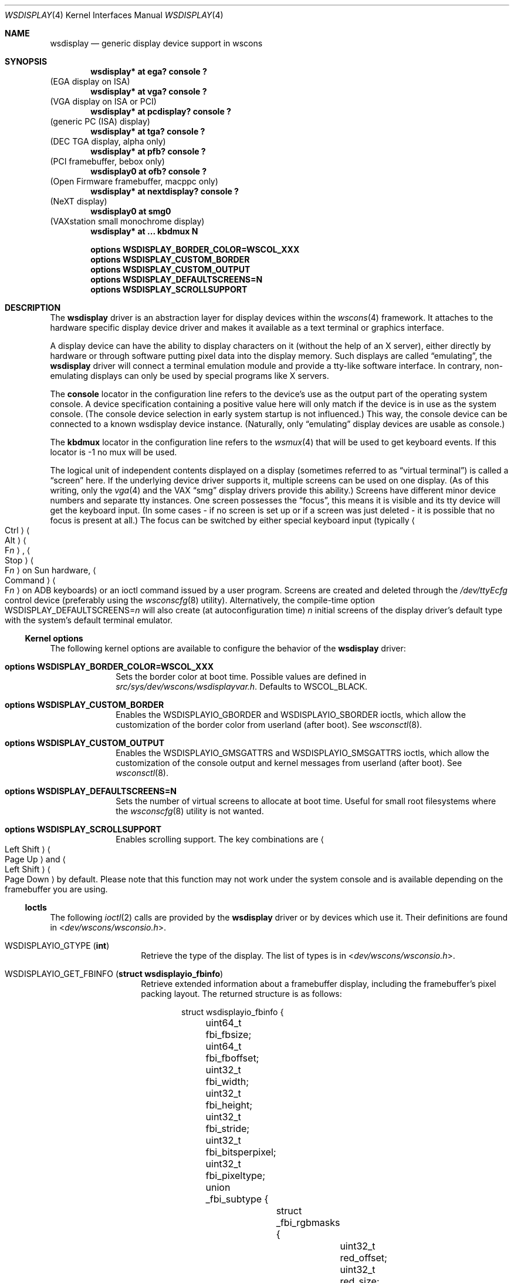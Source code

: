 .\" $NetBSD: wsdisplay.4,v 1.51 2024/09/02 13:41:33 gutteridge Exp $
.\"
.\" Copyright (c) 1999 Matthias Drochner.
.\" Copyright (c) 2002 Ben Harris.
.\" Copyright (c) 2004 Julio M. Merino Vidal.
.\" All rights reserved.
.\"
.\" Redistribution and use in source and binary forms, with or without
.\" modification, are permitted provided that the following conditions
.\" are met:
.\" 1. Redistributions of source code must retain the above copyright
.\"    notice, this list of conditions and the following disclaimer.
.\" 2. Redistributions in binary form must reproduce the above copyright
.\"    notice, this list of conditions and the following disclaimer in the
.\"    documentation and/or other materials provided with the distribution.
.\"
.\" THIS SOFTWARE IS PROVIDED BY THE AUTHOR AND CONTRIBUTORS ``AS IS'' AND
.\" ANY EXPRESS OR IMPLIED WARRANTIES, INCLUDING, BUT NOT LIMITED TO, THE
.\" IMPLIED WARRANTIES OF MERCHANTABILITY AND FITNESS FOR A PARTICULAR PURPOSE
.\" ARE DISCLAIMED.  IN NO EVENT SHALL THE AUTHOR OR CONTRIBUTORS BE LIABLE
.\" FOR ANY DIRECT, INDIRECT, INCIDENTAL, SPECIAL, EXEMPLARY, OR CONSEQUENTIAL
.\" DAMAGES (INCLUDING, BUT NOT LIMITED TO, PROCUREMENT OF SUBSTITUTE GOODS
.\" OR SERVICES; LOSS OF USE, DATA, OR PROFITS; OR BUSINESS INTERRUPTION)
.\" HOWEVER CAUSED AND ON ANY THEORY OF LIABILITY, WHETHER IN CONTRACT, STRICT
.\" LIABILITY, OR TORT (INCLUDING NEGLIGENCE OR OTHERWISE) ARISING IN ANY WAY
.\" OUT OF THE USE OF THIS SOFTWARE, EVEN IF ADVISED OF THE POSSIBILITY OF
.\" SUCH DAMAGE.
.\"
.Dd May 16, 2020
.Dt WSDISPLAY 4
.Os
.Sh NAME
.Nm wsdisplay
.Nd generic display device support in wscons
.Sh SYNOPSIS
.Cd "wsdisplay* at ega? console ?"
(EGA display on ISA)
.Cd "wsdisplay* at vga? console ?"
(VGA display on ISA or PCI)
.Cd "wsdisplay* at pcdisplay? console ?"
(generic PC (ISA) display)
.Cd "wsdisplay* at tga? console ?"
(DEC TGA display, alpha only)
.Cd "wsdisplay* at pfb? console ?"
(PCI framebuffer, bebox only)
.Cd "wsdisplay0 at ofb? console ?"
(Open Firmware framebuffer, macppc only)
.Cd "wsdisplay* at nextdisplay? console ?"
(NeXT display)
.Cd "wsdisplay0 at smg0"
(VAXstation small monochrome display)
.Cd "wsdisplay* at ... kbdmux N"
.Pp
.Cd options WSDISPLAY_BORDER_COLOR=WSCOL_XXX
.Cd options WSDISPLAY_CUSTOM_BORDER
.Cd options WSDISPLAY_CUSTOM_OUTPUT
.Cd options WSDISPLAY_DEFAULTSCREENS=N
.Cd options WSDISPLAY_SCROLLSUPPORT
.Sh DESCRIPTION
The
.Nm
driver is an abstraction layer for display devices within the
.Xr wscons 4
framework.
It attaches to the hardware specific display device driver and makes it
available as a text terminal or graphics interface.
.Pp
A display device can have the ability to display characters on it
(without the help of an X server), either directly by hardware or through
software putting pixel data into the display memory.
Such displays are called
.Dq emulating ,
the
.Nm
driver will connect a terminal emulation module and provide a tty-like
software interface.
In contrary, non-emulating displays can only be used by special programs
like X servers.
.Pp
The
.Cd console
locator in the configuration line refers to the device's use as the output
part of the operating system console.
A device specification containing a positive value here will only match if
the device is in use as the system console.
(The console device selection in early system startup is not influenced.)
This way, the console device can be connected to a known wsdisplay device
instance.
(Naturally, only
.Dq emulating
display devices are usable as console.)
.Pp
The
.Cd kbdmux
locator in the configuration line refers to the
.Xr wsmux 4
that will be used to get keyboard events.
If this locator is -1 no mux will be used.
.Pp
The logical unit of independent contents displayed on a display
(sometimes referred to as
.Dq virtual terminal )
is called a
.Dq screen
here.
If the underlying device driver supports it, multiple screens can
be used on one display.
(As of this writing, only the
.Xr vga 4
and the VAX
.Dq smg
display drivers provide this ability.)
Screens have different minor device numbers and separate tty instances.
One screen possesses the
.Dq focus ,
this means it is visible and its tty device will get
the keyboard input.
(In some cases \- if no screen is set up or if a screen
was just deleted \- it is possible that no focus is present at all.)
The focus can be switched by either special keyboard input (typically
.Ao "Ctrl" Ac Ns \| Ns Ao "Alt" Ac Ns \| Ns Ao "F" Ns Ar "n" Ac ,
.Ao "Stop" Ac Ns \| Ns Ao "F" Ns Ar "n" Ac
on Sun hardware,
.Ao "Command" Ac Ns \| Ns Ao "F" Ns Ar "n" Ac
on ADB keyboards)
or an ioctl command issued by a user program.
Screens are created and deleted through the
.Pa /dev/ttyEcfg
control device (preferably using the
.Xr wsconscfg 8
utility).
Alternatively, the compile-time option
.Dv WSDISPLAY_DEFAULTSCREENS Ns = Ns Ar n
will also create (at autoconfiguration time)
.Ar n
initial screens of the display driver's default type with
the system's default terminal emulator.
.Ss Kernel options
The following kernel options are available to configure the behavior of the
.Nm
driver:
.Bl -tag -width xxxxxxxx
.It Cd options WSDISPLAY_BORDER_COLOR=WSCOL_XXX
Sets the border color at boot time.
Possible values are defined in
.Pa src/sys/dev/wscons/wsdisplayvar.h .
Defaults to
.Dv WSCOL_BLACK .
.It Cd options WSDISPLAY_CUSTOM_BORDER
Enables the
.Dv WSDISPLAYIO_GBORDER
and
.Dv WSDISPLAYIO_SBORDER
ioctls, which allow the customization of the border color from userland
(after boot).
See
.Xr wsconsctl 8 .
.It Cd options WSDISPLAY_CUSTOM_OUTPUT
Enables the
.Dv WSDISPLAYIO_GMSGATTRS
and
.Dv WSDISPLAYIO_SMSGATTRS
ioctls, which allow the customization of the console output and kernel
messages from userland (after boot).
See
.Xr wsconsctl 8 .
.It Cd options WSDISPLAY_DEFAULTSCREENS=N
Sets the number of virtual screens to allocate at boot time.
Useful for small root filesystems where the
.Xr wsconscfg 8
utility is not wanted.
.It Cd options WSDISPLAY_SCROLLSUPPORT
Enables scrolling support.
The key combinations are
.Ao "Left\ Shift" Ac Ns \| Ns Ao "Page\ Up" Ac
and
.Ao "Left\ Shift" Ac Ns \| Ns Ao "Page\ Down" Ac
by default.
Please note that this function may not work under the system console and
is available depending on the framebuffer you are using.
.El
.Ss Ioctls
The following
.Xr ioctl 2
calls are provided by the
.Nm
driver or by devices which use it.
Their definitions are found in
.In dev/wscons/wsconsio.h .
.Bl -tag -width Dv
.It Dv WSDISPLAYIO_GTYPE Pq Li int
Retrieve the type of the display.
The list of types is in
.In dev/wscons/wsconsio.h .
.It Dv WSDISPLAYIO_GET_FBINFO Pq Li "struct wsdisplayio_fbinfo"
Retrieve extended information about a framebuffer display,
including the framebuffer's pixel packing layout.
The returned structure is as follows:
.Bd -literal -offset indent
struct wsdisplayio_fbinfo {
	uint64_t fbi_fbsize;
	uint64_t fbi_fboffset;
	uint32_t fbi_width;
	uint32_t fbi_height;
	uint32_t fbi_stride;
	uint32_t fbi_bitsperpixel;
	uint32_t fbi_pixeltype;
	union _fbi_subtype {
		struct _fbi_rgbmasks {
			uint32_t red_offset;
			uint32_t red_size;
			uint32_t green_offset;
			uint32_t green_size;
			uint32_t blue_offset;
			uint32_t blue_size;
			uint32_t alpha_offset;
			uint32_t alpha_size;
		} fbi_rgbmasks;
		struct _fbi_cmapinfo {
			uint32_t cmap_entries;
		} fbi_cmapinfo;
	} fbi_subtype;
	uint32_t fbi_flags;
};
.Ed
.Pp
For a "true colour" display, the
.Va fbi_pixeltype
field contains
.Dv WSFB_RGB
and the
.Va fbi_rgbmasks
field contains the pixel packing layout.
For a colour indexed display, the
.Va fbi_pixeltype
field contains
.Dv WSFB_CI
and the
.Va fbi_cmapinfo
field contains the number of color map entries.
.It Dv WSDISPLAYIO_GINFO Pq Li "struct wsdisplay_fbinfo"
Retrieve basic information about a framebuffer display.
The returned structure is as follows:
.Bd -literal -offset indent
struct wsdisplay_fbinfo {
	u_int	height;
	u_int	width;
	u_int	depth;
	u_int	cmsize;
};
.Ed
.Pp
The
.Va height
and
.Va width
members are counted in pixels.
The
.Va depth
member indicates the number of bits per pixel, and
.Va cmsize
indicates the number of color map entries accessible through
.Dv WSDISPLAYIO_GETCMAP
and
.Dv WSDISPLAYIO_PUTCMAP .
This call is likely to be unavailable on text-only displays.
.It Dv WSDISPLAYIO_GETCMAP Pq Li "struct wsdisplay_cmap"
Retrieve the current color map from the display.
This call needs the
following structure set up beforehand:
.Bd -literal -offset indent
struct wsdisplay_cmap {
	u_int	index;
	u_int	count;
	u_char	*red;
	u_char	*green;
	u_char	*blue;
};
.Ed
.Pp
The
.Va index
and
.Va count
members specify the range of color map entries to retrieve.
The
.Va red ,
.Va green ,
and
.Va blue
members should each point to an array of
.Va count
.Vt u_char Ns No \^s .
On return, these will be filled in with the appropriate entries from the
color map.
On all displays that support this call, values range from 0 for minimum
intensity to 255 for maximum intensity, even if the display does not use
eight bits internally to represent intensity.
.It Dv WSDISPLAYIO_PUTCMAP Pq Li "struct wsdisplay_cmap"
Change the display's color map.
The argument structure is the same as for
.Dv WSDISPLAYIO_GETCMAP ,
but
.Va red ,
.Va green ,
and
.Va blue
are taken as pointers to the values to use to set the color map.
This call is not available on displays with fixed color maps.
.It Dv WSDISPLAYIO_GVIDEO Pq Li int
Get the current state of the display's video output.
Possible values are:
.Bl -tag -width Dv
.It Dv WSDISPLAYIO_VIDEO_OFF
The display is blanked.
.It Dv WSDISPLAYIO_VIDEO_ON
The display is enabled.
.El
.It Dv WSDISPLAYIO_SVIDEO Pq Li int
Set the state of the display's video output.
See
.Dv WSDISPLAYIO_GVIDEO
above for possible values.
.It Dv WSDISPLAYIO_GCURPOS Pq Li "struct wsdisplay_curpos"
Retrieve the current position of the hardware cursor.
The returned structure
is as follows:
.Bd -literal -offset indent
struct wsdisplay_curpos {
        u_int x, y;
};
.Ed
.Pp
The
.Va x
and
.Va y
members count the number of pixels right and down, respectively, from
the top-left corner of the display to the hot spot of the cursor.
This call is not available on displays without a hardware cursor.
.It Dv WSDISPLAYOP_SCURPOS Pq Li "struct wsdisplay_curpos"
Set the current cursor position.
The argument structure, and its semantics, are the same as for
.Dv WSDISPLAYIO_GCURPOS .
This call is not available on displays without a hardware cursor.
.It Dv WSDISPLAYIO_GCURMAX Pq Li "struct wsdisplay_curpos"
Retrieve the maximum size of cursor supported by the display.
The
.Va x
and
.Va y
members of the returned structure indicate the maximum number of pixel rows
and columns, respectively, in a hardware cursor on this display.
This call is not available on displays without a hardware cursor.
.It Dv WSDISPLAYIO_GCURSOR Pq Li "struct wsdisplay_cursor"
Retrieve some or all of the hardware cursor's attributes.
The argument structure is as follows:
.Bd -literal -offset indent
struct wsdisplay_cursor {
	u_int	which;
	u_int	enable;
	struct wsdisplay_curpos pos;
	struct wsdisplay_curpos hot;
	struct wsdisplay_cmap cmap;
	struct wsdisplay_curpos size;
	u_char *image;
	u_char *mask;
};
.Pp
.Ed
The
.Va which
member indicates which of the values the application requires to be returned.
It should contain the logical OR of the following flags:
.Bl -tag -width Dv
.It Dv WSDISPLAY_CURSOR_DOCUR
Get
.Va enable ,
which indicates whether the cursor is currently displayed (non-zero) or
not (zero).
.It Dv WSDISPLAY_CURSOR_DOPOS
Get
.Va pos ,
which indicates the current position of the cursor on the display, as
would be returned by
.Dv WSDISPLAYIO_GCURPOS .
.It Dv WSDISPLAY_CURSOR_DOHOT
Get
.Va hot ,
which indicates the location of the
.Dq hot spot
within the cursor.
This is the point on the cursor whose position on the display is treated
as being the position of the cursor by other calls.
Its location is counted in pixels from the top-right corner of the cursor.
.It Dv WSDISPLAY_CURSOR_DOCMAP
Get
.Va cmap ,
which indicates the current cursor color map.
Unlike in a call to
.Dv WSDISPLAYIO_GETCMAP ,
.Va cmap
here need not have its
.Va index
and
.Va count
members initialized.
They will be set to 0 and 2 respectively by the call.
This means that
.Va cmap . Ns Va red ,
.Va cmap . Ns Va green ,
and
.Va cmap . Ns Va blue
must each point to at least enough space to hold two
.Vt u_char Ns No \^s .
.It Dv WSDISPLAY_CURSOR_DOSHAPE
Get
.Va size , image ,
and
.Va mask .
These are, respectively, the dimensions of the cursor in pixels, the
bitmap of set pixels in the cursor and the bitmap of opaque pixels in
the cursor.
The format in which these bitmaps are returned, and hence the amount of
space that must be provided by the application, are device-dependent.
.It Dv WSDISPLAY_CURSOR_DOALL
Get all of the above.
.El
.Pp
The device may elect to return information that was not requested by the user,
so those elements of
.Li "struct wsdisplay_cursor"
which are pointers should be initialized to
.Dv NULL
if not otherwise used.
This call is not available on displays without a hardware cursor.
.It Dv WSDISPLAYIO_SCURSOR Pq Li "struct wsdisplay_cursor"
Set some or all of the hardware cursor's attributes.
The argument structure is the same as for
.Dv WSDISPLAYIO_GCURSOR .
The
.Va which
member specifies which attributes of the cursor are to be changed.
It should contain the logical OR of the following flags:
.Bl -tag -width Dv
.It Dv WSDISPLAY_CURSOR_DOCUR
If
.Va enable
is zero, hide the cursor.
Otherwise, display it.
.It Dv WSDISPLAY_CURSOR_DOPOS
Set the cursor's position on the display to
.Va pos ,
the same as
.Dv WSDISPLAYIO_SCURPOS .
.It Dv WSDISPLAY_CURSOR_DOHOT
Set the
.Dq hot spot
of the cursor, as defined above, to
.Va hot .
.It Dv WSDISPLAY_CURSOR_DOCMAP
Set some or all of the cursor color map based on
.Va cmap .
The
.Va index
and
.Va count
elements of
.Va cmap
indicate which color map entries to set, and the entries themselves come from
.Va cmap . Ns Va red ,
.Va cmap . Ns Va green ,
and
.Va cmap . Ns Va blue .
.It Dv WSDISPLAY_CURSOR_DOSHAPE
Set the cursor shape from
.Va size , image ,
and
.Va mask .
See above for their meanings.
.It Dv WSDISPLAY_CURSOR_DOALL
Do all of the above.
.El
.Pp
This call is not available on displays without a hardware cursor.
.It Dv WSDISPLAYIO_GMODE Pq Li u_int
Get the current mode of the display.
Possible results include:
.Bl -tag -width Dv
.It Dv WSDISPLAYIO_MODE_EMUL
The display is in emulating (text) mode.
.It Dv WSDISPLAYIO_MODE_MAPPED
The display is in mapped (graphics) mode.
.It Dv WSDISPLAYIO_MODE_DUMBFB
The display is in mapped (frame buffer) mode.
.El
.It Dv WSDISPLAYIO_SMODE Pq Li u_int
Set the current mode of the display.
For possible arguments, see
.Dv WSDISPLAYIO_GMODE .
.It Dv WSDISPLAYIO_LINEBYTES Pq Li u_int
Get the number of bytes per row, which may be the same as the number of pixels.
.It Dv WSDISPLAYIO_GMSGATTRS Pq Li struct wsdisplay_msgattrs
Get the attributes (colors and flags) used to print console messages, including
separate fields for default output and kernel output.
The returned structure is as follows:
.Bd -literal -offset indent
struct wsdisplay_msgattrs {
	int default_attrs, default_bg, default_fg;
	int kernel_attrs, kernel_bg, kernel_fg;
};
.Ed
.Pp
The
.Va default_attrs
and
.Va kernel_attrs
variables are a combination of
.Dv WSATTR_ Ns Ar *
bits, and specify the attributes used to draw messages.
The
.Va default_bg ,
.Va default_fg ,
.Va kernel_bg
and
.Va kernel_fg
variables specify the colors used to print messages, being
.Sq _bg
for the background and
.Sq _fg
for the foreground; their values are one of all the
.Dv WSCOL_ Ns Ar *
macros available.
.It Dv WSDISPLAYIO_SMSGATTRS Pq Li struct wsdisplay_msgattrs
Set the attributes (colors and flags) used to print console messages, including
separate fields for default output and kernel output.
The argument structure is the same as for
.Dv WSDISPLAYIO_GMSGATTRS .
.It Dv WSDISPLAYIO_GBORDER Pq Li u_int
Retrieve the color of the screen border.
This number corresponds to an ANSI standard color.
.It Dv WSDISPLAYIO_SBORDER Pq Li u_int
Set the color of the screen border, if applicable.
This number corresponds to an ANSI standard color.
Not all drivers support this feature.
.It Dv WSDISPLAYIO_GETWSCHAR Pq Li struct wsdisplay_char
Gets a single character from the screen, specified by its position.
The structure used is as follows:
.Bd -literal -offset indent
struct wsdisplay_char {
	int row, col;
	uint16_t letter;
	uint8_t background, foreground;
	char flags;
};
.Ed
.Pp
The
.Va row
and
.Va col
parameters are used as input; the rest of the structure is filled by the
ioctl and is returned to you.
.Va letter
is the ASCII code of the letter found at the specified position,
.Va background
and
.Va foreground
are its colors and
.Va flags
is a combination of
.Dv WSDISPLAY_CHAR_BRIGHT
and/or
.Dv WSDISPLAY_CHAR_BLINK .
.It Dv WSDISPLAYIO_PUTWSCHAR Pq Li struct wsdisplay_char
Puts a character on the screen.
The structure has the same meaning as described in
.Dv WSDISPLAY_GETWSCHAR ,
although all of its fields are treated as input.
.\" Splash screen control
.It Dv WSDISPLAYIO_SSPLASH Pq Li u_int
Toggle the splash screen.
This call is only available with the
.Dv SPLASHSCREEN
kernel option.
.It Dv WSDISPLAYIO_GET_EDID Pq Li struct wsdisplayio_edid_info
Retrieve EDID data from a driver.
.Bd -literal -offset indent
struct wsdisplayio_edid_info {
	uint32_t buffer_size;
	uint32_t data_size;
	void *edid_data;
};
.Ed
The caller is responsible for allocating a buffer of at least 128 bytes
(the minimum size of an EDID block) and set data_size to its size.
If the EDID block is bigger the call will fail with
.Er EAGAIN
and the driver will set data_size to the required buffer size.
Otherwise the EDID block will be written into the buffer pointed
at by edid_data and data_size will be set to the number of bytes
written.
.It Dv WSDISPLAYIO_SETVERSION Pq Li "int"
Set the wscons_event protocol version.
The default is 0 for binary compatibility.
The latest version is
always available as
.Dv WSDISPLAYIO_EVENT_VERSION ,
and is currently 1.
All new code should use a call similar to the below to ensure the
correct version is returned.
.Bd -literal -offset indent
int ver = WSDISPLAYIO_EVENT_VERSION;
if (ioctl(fd, WSDISPLAYIO_SETVERSION, &ver) == -1)
    err(EXIT_FAILURE, "cannot set version");
.Ed
.El
.Sh FILES
.Bl -tag -width "/dev/ttyEstat" -compact
.It Pa /dev/ttyE*
Terminal devices (per screen).
.It Pa /dev/ttyEcfg
Control device.
.It Pa /dev/ttyEstat
Status device.
.Pp
.It Pa /usr/include/dev/wscons/wsconsio.h
.El
.Sh SEE ALSO
.Xr ioctl 2 ,
.\" .Xr ega 4 ,
.Xr pcdisplay 4 ,
.Xr tty 4 ,
.Xr vga 4 ,
.Xr wscons 4 ,
.Xr wsconscfg 8 ,
.Xr wsconsctl 8 ,
.Xr wsfontload 8 ,
.Xr wsdisplay 9
.Sh BUGS
The
.Nm
code currently limits the number of screens on one display to 8.
.Pp
The terms
.Dq wscons
and
.Dq wsdisplay
are not cleanly distinguished in the code and in manual pages.
.Pp
.Dq Non-emulating
display devices are not tested.
